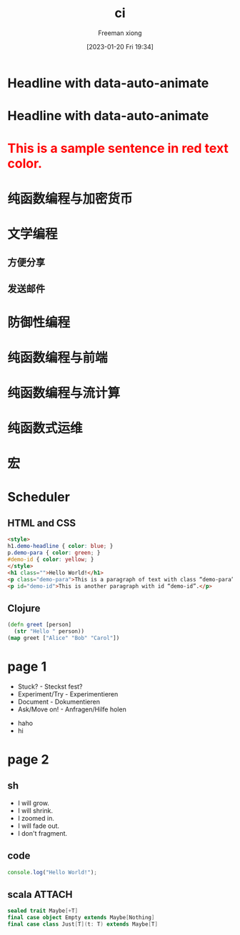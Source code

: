 :PROPERTIES:
:ID:       b7503136-23b1-4c16-8ba2-bbb7013babe5
:END:
#+title: ci
#+date: [2023-01-20 Fri 19:34]

# Local IspellDict: en
#+STARTUP: showeverything
# SPDX-License-Identifier: GPL-3.0-or-later
# Copyright (C) 2019 Jens Lechtenbörger

#+OPTIONS: reveal_width:1500 reveal_height:1000


# Enable klipse, but disable scaling, which interferes.
#+OPTIONS: reveal_klipsify_src:t
#+REVEAL_KLIPSE_SETUP: (("html" "selector_eval_html" "language-klipse-html") ("javascript" "selector_eval_js" "language-klipse-javascript") ("js" "selector_eval_js" "language-klipse-js") ("python" "selector_eval_python_client" "language-klipse-python"))


#+REVEAL_MIN_SCALE: 1.0
#+REVEAL_MAX_SCALE: 1.0
#+REVEAL_MULTIPLEX_ID: 726c1ea60930d10c
#+REVEAL_MULTIPLEX_SECRET: 16702162480405693296
# Some optional settings for CodeMirror.
#+REVEAL_CODEMIRROR_CONFIG: codemirror_options_in: {
#+REVEAL_CODEMIRROR_CONFIG:   lineNumbers: true,
#+REVEAL_CODEMIRROR_CONFIG:   autoCloseBrackets: true
#+REVEAL_CODEMIRROR_CONFIG: }
#+MACRO: color @@html:<font color="$1">$2</font>@@

#+Author: Freeman xiong

#+PANDOC_OPTIONS: self-contained:t
#+PANDOC_OPTIONS: pdf-engine:tectonic

* Headline with data-auto-animate
:PROPERTIES:
:reveal_extra_attr: data-auto-animate
:END:

* Headline with data-auto-animate
:PROPERTIES:
:reveal_extra_attr: data-auto-animate
:END:

* {{{color(red,This is a sample sentence in red text color.)}}}

* 纯函数编程与加密货币
* 文学编程
** 方便分享
** 发送邮件
* 防御性编程
* 纯函数编程与前端
* 纯函数编程与流计算
* 纯函数式运维
* 宏

* Scheduler
** HTML and CSS
#+ATTR_REVEAL: :code_attribs roll-in
#+BEGIN_SRC html
<style>
h1.demo-headline { color: blue; }
p.demo-para { color: green; }
#demo-id { color: yellow; }
</style>
<h1 class="">Hello World!</h1>
<p class="demo-para">This is a paragraph of text with class “demo-para”.</p>
<p id="demo-id">This is another paragraph with id “demo-id”.</p>
#+END_SRC
** Clojure
# Code copied from there:
# https://github.com/timothypratley/asciidoctor-revealjs-klipse/issues/8
#+begin_src clojure
(defn greet [person]
  (str "Hello " person))
(map greet ["Alice" "Bob" "Carol"])
#+end_src

* page 1
#+REVEAL_HTML: <div style="display: grid; grid-template-columns: auto auto auto;">

#+DOWNLOADED: screenshot @ 2022-12-05 13:36:25
[[file:page_1/2022-12-05_13-36-25_screenshot.png]]

- Stuck? - Steckst fest?
- Experiment/Try - Experimentieren
- Document - Dokumentieren
- Ask/Move on! - Anfragen/Hilfe holen
#+REVEAL_HTML: <div>
- haho
- hi
#+REVEAL_HTML: </div>
#+REVEAL_HTML: </div>

* page 2
** sh
#+ATTR_REVEAL: :frag (grow shrink zoom-in fade-out none) :frag_idx (4 3 2 1 -)
   * I will grow.
   * I will shrink.
   * I zoomed in.
   * I will fade out.
   * I don't fragment.
** code
#+begin_src js
console.log("Hello World!");
#+end_src
** scala                                                             :ATTACH:
:PROPERTIES:
:ID:       348C13EA-FA0D-46DA-BA71-BF3B990297A0
:END:

#+begin_src scala
sealed trait Maybe[+T]
final case object Empty extends Maybe[Nothing]
final case class Just[T](t: T) extends Maybe[T]
#+end_src

#+RESULTS:
: defined trait Maybe
: defined object Empty
: defined class Just

#+DOWNLOADED: screenshot @ 2022-02-10 15:50:45
[[attachment:2022-02-10_15-50-45_screenshot.png]]

